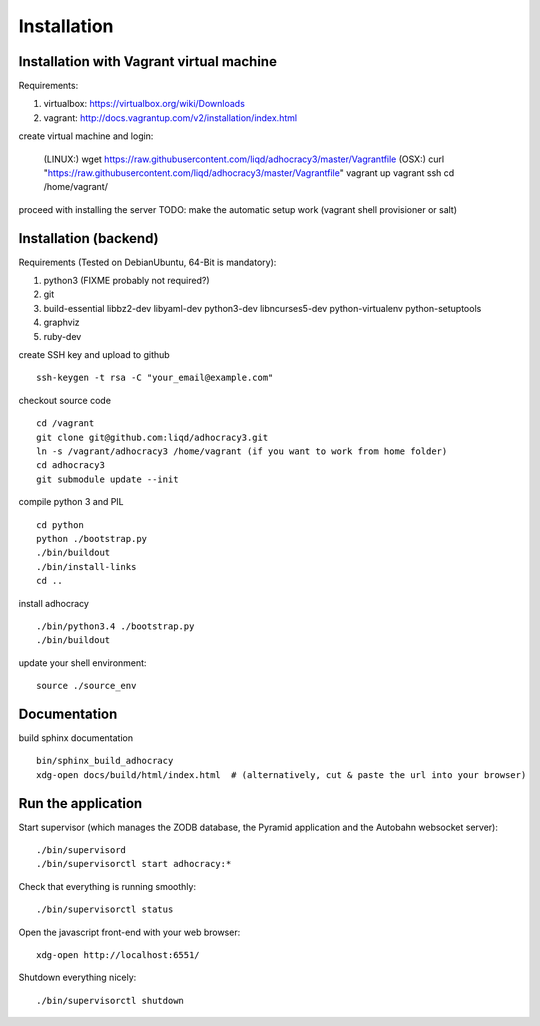 Installation
==============

Installation with Vagrant virtual machine
-----------------------------------------

Requirements:

1. virtualbox: https://virtualbox.org/wiki/Downloads
2. vagrant: http://docs.vagrantup.com/v2/installation/index.html

create virtual machine and login:

    (LINUX:)    wget https://raw.githubusercontent.com/liqd/adhocracy3/master/Vagrantfile 
    (OSX:)      curl "https://raw.githubusercontent.com/liqd/adhocracy3/master/Vagrantfile"
    vagrant up
    vagrant ssh
    cd /home/vagrant/

proceed with installing the server
TODO: make the automatic setup work (vagrant shell provisioner or salt)


Installation (backend)
----------------------

Requirements (Tested on Debian\Ubuntu,  64-Bit is mandatory):

1. python3 (FIXME probably not required?)
2. git
3. build-essential libbz2-dev libyaml-dev python3-dev libncurses5-dev python-virtualenv python-setuptools
4. graphviz
5. ruby-dev

create SSH key and upload to github ::

    ssh-keygen -t rsa -C "your_email@example.com"

checkout source code ::

    cd /vagrant
    git clone git@github.com:liqd/adhocracy3.git
    ln -s /vagrant/adhocracy3 /home/vagrant (if you want to work from home folder)
    cd adhocracy3
    git submodule update --init

compile python 3 and PIL ::

    cd python
    python ./bootstrap.py
    ./bin/buildout
    ./bin/install-links
    cd ..

install adhocracy ::

    ./bin/python3.4 ./bootstrap.py
    ./bin/buildout

update your shell environment::

    source ./source_env


Documentation
-------------

build sphinx documentation ::

    bin/sphinx_build_adhocracy
    xdg-open docs/build/html/index.html  # (alternatively, cut & paste the url into your browser)


Run the application
-------------------

Start supervisor (which manages the ZODB database, the Pyramid application
and the Autobahn websocket server)::

    ./bin/supervisord
    ./bin/supervisorctl start adhocracy:*

Check that everything is running smoothly::

    ./bin/supervisorctl status


Open the javascript front-end with your web browser::

    xdg-open http://localhost:6551/

Shutdown everything nicely::

    ./bin/supervisorctl shutdown
